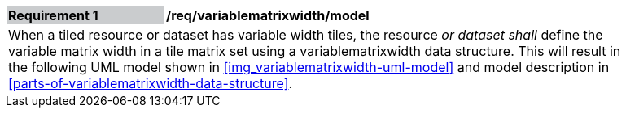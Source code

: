 [[req_variablematrixwidth_model]]
[width="90%",cols="2,6"]
|===
|*Requirement {counter:req-id}* {set:cellbgcolor:#CACCCE}|*/req/variablematrixwidth/model* {set:cellbgcolor:#FFFFFF}
2+|When a tiled resource or dataset has variable width tiles, the resource __or dataset shall__ define the variable matrix width in a tile matrix set using a variablematrixwidth data structure. This will result in the following UML model shown in <<img_variablematrixwidth-uml-model>> and model description in <<parts-of-variablematrixwidth-data-structure>>.
 {set:cellbgcolor:#FFFFFF}
|===
